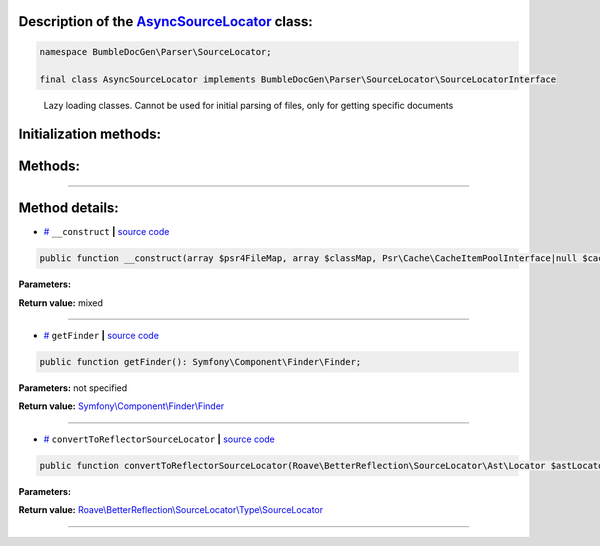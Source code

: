 .. raw:: html

 <embed> <a href="/docs/readme.rst">BumbleDocGen</a> <b>/</b> <a href="/docs/2.parser/index.rst">Parser</a> <b>/</b> <a href="/docs/2.parser/5_classmap/index.rst">Parser class map</a> <b>/</b> AsyncSourceLocator</embed>


Description of the `AsyncSourceLocator </BumbleDocGen/Parser/SourceLocator/AsyncSourceLocator.php>`_ class:
-----------------------






.. code-block:: php

    namespace BumbleDocGen\Parser\SourceLocator;

    final class AsyncSourceLocator implements BumbleDocGen\Parser\SourceLocator\SourceLocatorInterface


..

        Lazy loading classes\. Cannot be used for initial parsing of files, only for getting specific documents





Initialization methods:
-----------------------



.. raw:: html

  <ol>
                <li><a href="#m-construct">__construct</a> </li>
        </ol>

Methods:
-----------------------



.. raw:: html

  <ol>
                <li><a href="#mgetfinder">getFinder</a> </li>
                <li><a href="#mconverttoreflectorsourcelocator">convertToReflectorSourceLocator</a> </li>
        </ol>










--------------------




Method details:
-----------------------



.. _m-construct:

* `# <m-construct_>`_  ``__construct``   **|** `source code </BumbleDocGen/Parser/SourceLocator/AsyncSourceLocator.php#L19>`_
.. code-block:: php

        public function __construct(array $psr4FileMap, array $classMap, Psr\Cache\CacheItemPoolInterface|null $cache = NULL): mixed;




**Parameters:**

.. raw:: html

    <table>
    <thead>
    <tr>
        <th>Name</th>
        <th>Type</th>
        <th>Description</th>
    </tr>
    </thead>
    <tbody>
            <tr>
            <td>$psr4FileMap</td>
            <td>array</td>
            <td>-</td>
        </tr>
            <tr>
            <td>$classMap</td>
            <td>array</td>
            <td>-</td>
        </tr>
            <tr>
            <td>$cache</td>
            <td><a href='/vendor/psr/cache/src/CacheItemPoolInterface.php'>Psr\Cache\CacheItemPoolInterface</a> | null</td>
            <td>-</td>
        </tr>
        </tbody>
    </table>


**Return value:** mixed

________

.. _mgetfinder:

* `# <mgetfinder_>`_  ``getFinder``   **|** `source code </BumbleDocGen/Parser/SourceLocator/AsyncSourceLocator.php#L29>`_
.. code-block:: php

        public function getFinder(): Symfony\Component\Finder\Finder;




**Parameters:** not specified


**Return value:** `Symfony\\Component\\Finder\\Finder </vendor/symfony/finder/Finder\.php>`_

________

.. _mconverttoreflectorsourcelocator:

* `# <mconverttoreflectorsourcelocator_>`_  ``convertToReflectorSourceLocator``   **|** `source code </BumbleDocGen/Parser/SourceLocator/AsyncSourceLocator.php#L34>`_
.. code-block:: php

        public function convertToReflectorSourceLocator(Roave\BetterReflection\SourceLocator\Ast\Locator $astLocator): Roave\BetterReflection\SourceLocator\Type\SourceLocator;




**Parameters:**

.. raw:: html

    <table>
    <thead>
    <tr>
        <th>Name</th>
        <th>Type</th>
        <th>Description</th>
    </tr>
    </thead>
    <tbody>
            <tr>
            <td>$astLocator</td>
            <td><a href='/vendor/roave/better-reflection/src/SourceLocator/Ast/Locator.php'>Roave\BetterReflection\SourceLocator\Ast\Locator</a></td>
            <td>-</td>
        </tr>
        </tbody>
    </table>


**Return value:** `Roave\\BetterReflection\\SourceLocator\\Type\\SourceLocator </vendor/roave/better-reflection/src/SourceLocator/Type/SourceLocator\.php>`_

________



